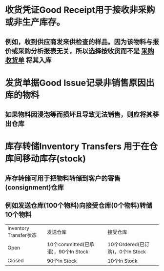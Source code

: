 * 收货凭证Good Receipt用于接收非采购或非生产库存。
** 例如，收到供应商发来供检查的样品。因为该物料与报价或采购分析报表无关，所以选择按收货而不是 [[file:./采购收货单.org][采购收货单]] 将其入库
* 发货单据Good Issue记录非销售原因出库的物料
** 如果物料因浸泡等而损坏且导致无法销售，则应将其移出仓库
* 库存转储Inventory Transfers 用于在仓库间移动库存(stock)
** 库存转储可用于把物料转储到客户的寄售(consignment)仓库
** 例如发送仓库(100个物料)向接受仓库(0个物料)转储10个物料
| Inventory Transfer状态 | 发送仓库 | 接受仓库 |
| Open | 10个committed(已承诺)，90个In Stock | 10个Ordered(已订购)，0个In Stock |
| Closed | 90个In Stock | 10个In Stock |